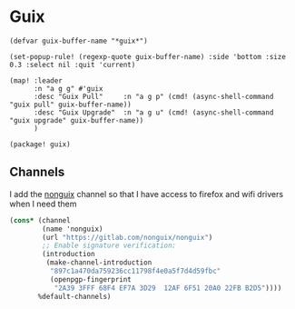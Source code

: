* Guix
#+begin_src elisp :noweb-ref configs
(defvar guix-buffer-name "*guix*")

(set-popup-rule! (regexp-quote guix-buffer-name) :side 'bottom :size 0.3 :select nil :quit 'current)

(map! :leader
      :n "a g g" #'guix
      :desc "Guix Pull"     :n "a g p" (cmd! (async-shell-command "guix pull" guix-buffer-name))
      :desc "Guix Upgrade"  :n "a g u" (cmd! (async-shell-command "guix upgrade" guix-buffer-name))
      )
#+end_src

#+begin_src elisp :noweb-ref packages
(package! guix)
#+end_src
** Channels
I add the [[https://gitlab.com/nonguix/nonguix][nonguix]] channel so that I have access to firefox and wifi drivers when I need them

#+begin_src scheme :tangle ~/.config/guix/channels.scm
(cons* (channel
        (name 'nonguix)
        (url "https://gitlab.com/nonguix/nonguix")
        ;; Enable signature verification:
        (introduction
         (make-channel-introduction
          "897c1a470da759236cc11798f4e0a5f7d4d59fbc"
          (openpgp-fingerprint
           "2A39 3FFF 68F4 EF7A 3D29  12AF 6F51 20A0 22FB B2D5"))))
       %default-channels)
#+end_src
